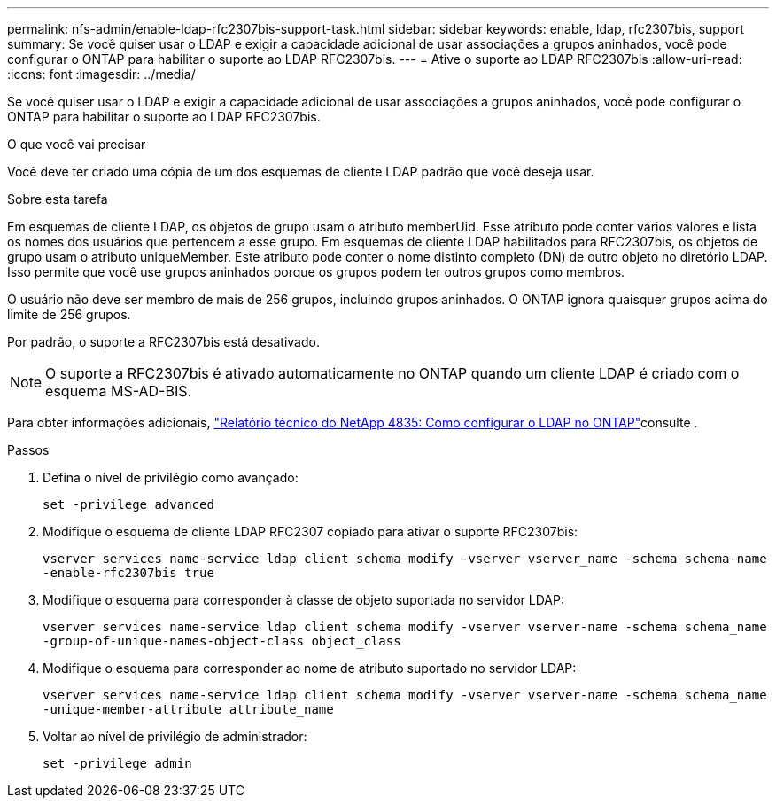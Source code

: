 ---
permalink: nfs-admin/enable-ldap-rfc2307bis-support-task.html 
sidebar: sidebar 
keywords: enable, ldap, rfc2307bis, support 
summary: Se você quiser usar o LDAP e exigir a capacidade adicional de usar associações a grupos aninhados, você pode configurar o ONTAP para habilitar o suporte ao LDAP RFC2307bis. 
---
= Ative o suporte ao LDAP RFC2307bis
:allow-uri-read: 
:icons: font
:imagesdir: ../media/


[role="lead"]
Se você quiser usar o LDAP e exigir a capacidade adicional de usar associações a grupos aninhados, você pode configurar o ONTAP para habilitar o suporte ao LDAP RFC2307bis.

.O que você vai precisar
Você deve ter criado uma cópia de um dos esquemas de cliente LDAP padrão que você deseja usar.

.Sobre esta tarefa
Em esquemas de cliente LDAP, os objetos de grupo usam o atributo memberUid. Esse atributo pode conter vários valores e lista os nomes dos usuários que pertencem a esse grupo. Em esquemas de cliente LDAP habilitados para RFC2307bis, os objetos de grupo usam o atributo uniqueMember. Este atributo pode conter o nome distinto completo (DN) de outro objeto no diretório LDAP. Isso permite que você use grupos aninhados porque os grupos podem ter outros grupos como membros.

O usuário não deve ser membro de mais de 256 grupos, incluindo grupos aninhados. O ONTAP ignora quaisquer grupos acima do limite de 256 grupos.

Por padrão, o suporte a RFC2307bis está desativado.

[NOTE]
====
O suporte a RFC2307bis é ativado automaticamente no ONTAP quando um cliente LDAP é criado com o esquema MS-AD-BIS.

====
Para obter informações adicionais, https://www.netapp.com/pdf.html?item=/media/19423-tr-4835.pdf["Relatório técnico do NetApp 4835: Como configurar o LDAP no ONTAP"]consulte .

.Passos
. Defina o nível de privilégio como avançado:
+
`set -privilege advanced`

. Modifique o esquema de cliente LDAP RFC2307 copiado para ativar o suporte RFC2307bis:
+
`vserver services name-service ldap client schema modify -vserver vserver_name -schema schema-name -enable-rfc2307bis true`

. Modifique o esquema para corresponder à classe de objeto suportada no servidor LDAP:
+
`vserver services name-service ldap client schema modify -vserver vserver-name -schema schema_name -group-of-unique-names-object-class object_class`

. Modifique o esquema para corresponder ao nome de atributo suportado no servidor LDAP:
+
`vserver services name-service ldap client schema modify -vserver vserver-name -schema schema_name -unique-member-attribute attribute_name`

. Voltar ao nível de privilégio de administrador:
+
`set -privilege admin`


